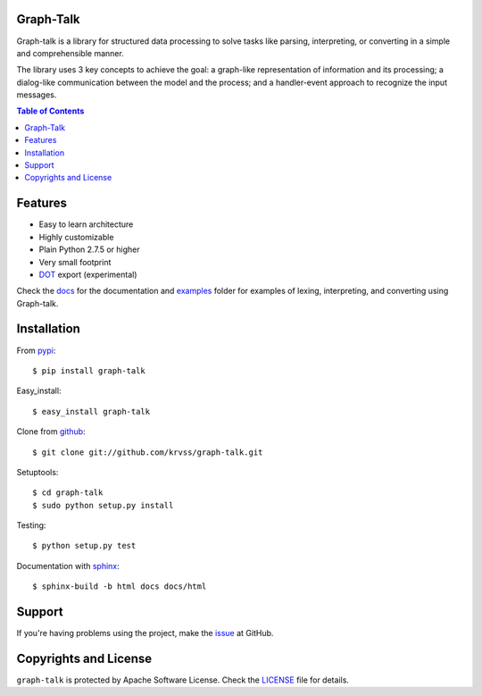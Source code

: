 Graph-Talk
==========

Graph-talk is a library for structured data processing to solve tasks like parsing,
interpreting, or converting in a simple and comprehensible manner.

The library uses 3 key concepts to achieve the goal: a graph-like representation of
information and its processing; a dialog-like communication between the model and
the process; and a handler-event approach to recognize the input messages.

.. contents:: Table of Contents


Features
========

* Easy to learn architecture
* Highly customizable
* Plain Python 2.7.5 or higher
* Very small footprint
* DOT_ export (experimental)

Check the docs_ for the documentation and examples_ folder for examples of
lexing, interpreting, and converting using Graph-talk.

Installation
============

From pypi_::

    $ pip install graph-talk

Easy_install::

    $ easy_install graph-talk

Clone from github_::

    $ git clone git://github.com/krvss/graph-talk.git

Setuptools::

    $ cd graph-talk
    $ sudo python setup.py install

Testing::

    $ python setup.py test

Documentation with sphinx_::

    $ sphinx-build -b html docs docs/html

Support
=======
If you're having problems using the project, make the issue_ at GitHub.

Copyrights and License
======================

``graph-talk`` is protected by Apache Software License. Check the LICENSE_ file for
details.

.. _LICENSE: https://github.com/krvss/graph-talk/blob/master/LICENSE
.. _docs: https://pythonhosted.org/graph-talk/
.. _examples: https://github.com/krvss/graph-talk/tree/master/examples
.. _github: https://github.com
.. _pypi: http://pypi.python.org/pypi/graph-talk
.. _issue: https://github.com/krvss/graph-talk/issues
.. _sphinx: http://sphinx-doc.org/
.. _DOT: http://en.wikipedia.org/wiki/DOT_(graph_description_language)